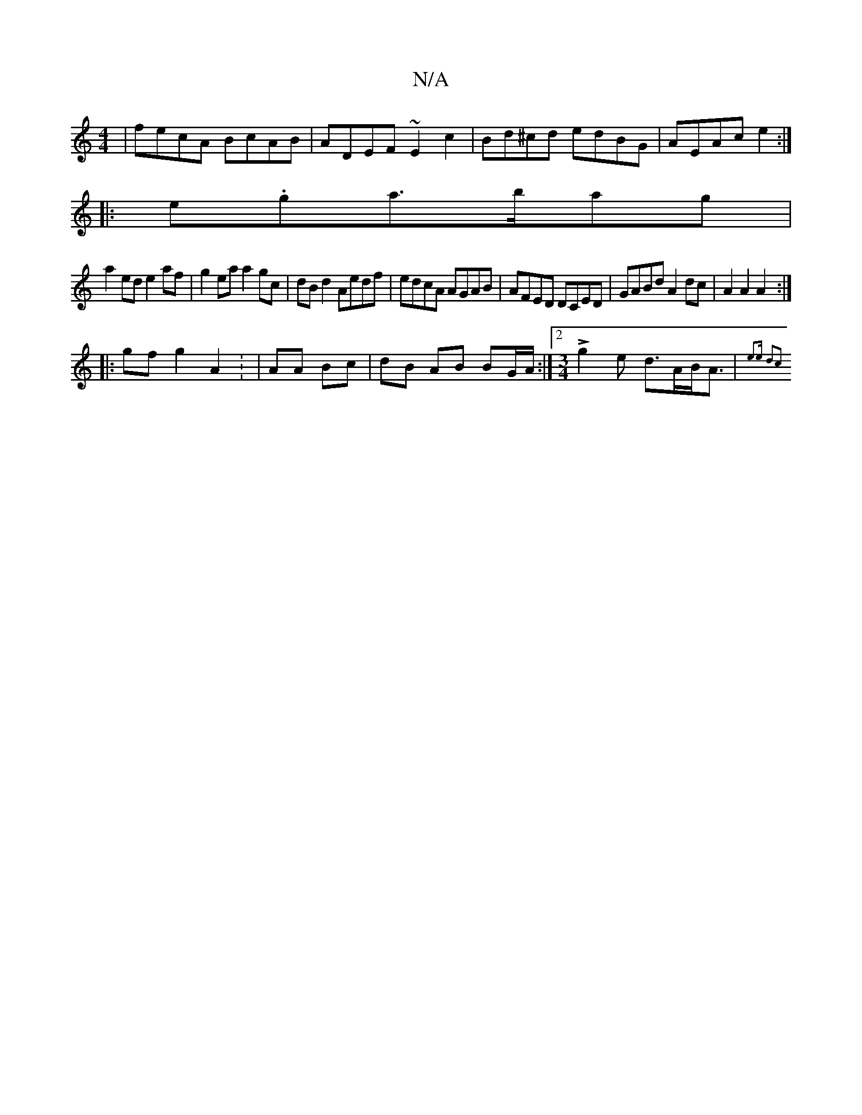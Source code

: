 X:1
T:N/A
M:4/4
R:N/A
K:Cmajor
2|fecA BcAB|ADEF ~E2c2|Bd^cd edBG| AEAc e2:|]
|:e.ga>bag|
a2ed e2af|g2ea a2 gc|dB d2 Aedf|edcA AGAB|AFED DCED|GABd A2 dc|A2A2A2 :|
|:gf g2 A2 : | AA Bc |dB AB BG/A/:|2 [M:3/4]Lg2e d>AB<A|{e3-)e d2|c2 